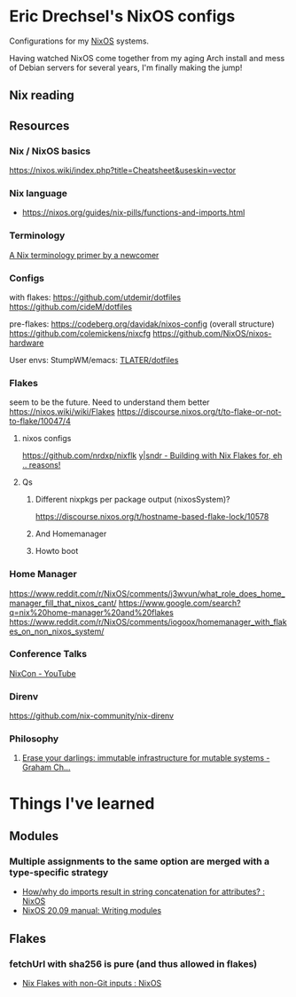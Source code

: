 * Eric Drechsel's NixOS configs
Configurations for my [[https://nixos.org/][NixOS]] systems.

Having watched NixOS come together from my aging Arch install and mess of Debian servers for several years, I'm finally making the jump!

** Nix reading
** Resources
*** Nix / NixOS basics
https://nixos.wiki/index.php?title=Cheatsheet&useskin=vector
*** Nix language
- https://nixos.org/guides/nix-pills/functions-and-imports.html
*** Terminology
   [[https://stephank.nl/p/2020-06-01-a-nix-primer-by-a-newcomer.html][A Nix terminology primer by a newcomer]] 
*** Configs
    with flakes:
    https://github.com/utdemir/dotfiles
    https://github.com/cideM/dotfiles
    
    pre-flakes:
    https://codeberg.org/davidak/nixos-config (overall structure)
    https://github.com/colemickens/nixcfg
    https://github.com/NixOS/nixos-hardware

    User envs:
    StumpWM/emacs: [[https://github.com/TLATER/dotfiles][TLATER/dotfiles]]

*** Flakes
   seem to be the future. Need to understand them better
    https://nixos.wiki/wiki/Flakes
    https://discourse.nixos.org/t/to-flake-or-not-to-flake/10047/4
   
**** nixos configs 
    https://github.com/nrdxp/nixflk
    [[https://blog.ysndr.de/posts/internals/2021-01-01-flake-ification/][y|sndr - Building with Nix Flakes for, eh .. reasons!]] 
    
**** Qs
***** Different nixpkgs per package output (nixosSystem)?
     https://discourse.nixos.org/t/hostname-based-flake-lock/10578
***** And Homemanager
***** Howto boot
*** Home Manager
   https://www.reddit.com/r/NixOS/comments/j3wvun/what_role_does_home_manager_fill_that_nixos_cant/
   https://www.google.com/search?q=nix%20home-manager%20and%20flakes
   https://www.reddit.com/r/NixOS/comments/iogoox/homemanager_with_flakes_on_non_nixos_system/

*** Conference Talks
   [[https://www.youtube.com/c/NixCon/videos][NixCon - YouTube]] 

*** Direnv
   https://github.com/nix-community/nix-direnv
*** Philosophy
**** [[https://grahamc.com/blog/erase-your-darlings][Erase your darlings: immutable infrastructure for mutable systems - Graham Ch...]]
* Things I've learned
** Modules
*** Multiple assignments to the same option are merged with a type-specific strategy
- [[https://www.reddit.com/r/NixOS/comments/cb42yk/howwhy_do_imports_result_in_string_concatenation/][How/why do imports result in string concatenation for attributes? : NixOS]]
- [[https://nixos.org/manual/nixos/stable/index.html#sec-writing-modules][NixOS 20.09 manual: Writing modules]]
** Flakes
*** fetchUrl with sha256 is pure (and thus allowed in flakes)
:PROPERTIES:
:ID:       99a0b662-35b3-469b-b2a4-b564f5654bcc
:END:
- [[https://www.reddit.com/r/NixOS/comments/kvizxg/nix_flakes_with_nongit_inputs/][Nix Flakes with non-Git inputs : NixOS]]